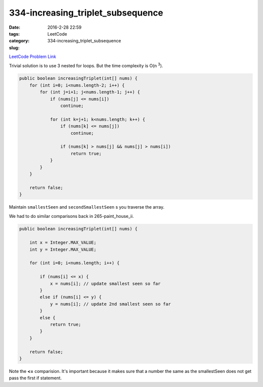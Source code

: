 334-increasing_triplet_subsequence
##################################

:date: 2016-2-28 22:59
:tags:
:category: LeetCode
:slug: 334-increasing_triplet_subsequence

`LeetCode Problem Link <https://leetcode.com/problems/increasing-triplet-subsequence/>`_

Trivial solution is to use 3 nested for loops. But the time complexity is O(n :superscript:`3`).

.. code-block:: java

    public boolean increasingTriplet(int[] nums) {
        for (int i=0; i<nums.length-2; i++) {
            for (int j=i+1; j<nums.length-1; j++) {
                if (nums[j] <= nums[i])
                    continue;

                for (int k=j+1; k<nums.length; k++) {
                    if (nums[k] <= nums[j])
                        continue;

                    if (nums[k] > nums[j] && nums[j] > nums[i])
                        return true;
                }
            }
        }

        return false;
    }


Maintain ``smallestSeen`` and ``secondSmallestSeen`` s you traverse the array.

We had to do similar comparisons back in 265-paint_house_ii.

.. code-block:: java

    public boolean increasingTriplet(int[] nums) {

        int x = Integer.MAX_VALUE;
        int y = Integer.MAX_VALUE;

        for (int i=0; i<nums.length; i++) {

            if (nums[i] <= x) {
                x = nums[i]; // update smallest seen so far
            }
            else if (nums[i] <= y) {
                y = nums[i]; // update 2nd smallest seen so far
            }
            else {
                return true;
            }
        }

        return false;
    }

Note the **<=** comparision. It's important because it makes sure that a number the same as the
smallestSeen does not get pass the first if statement.



